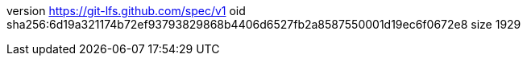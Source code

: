 version https://git-lfs.github.com/spec/v1
oid sha256:6d19a321174b72ef93793829868b4406d6527fb2a8587550001d19ec6f0672e8
size 1929
